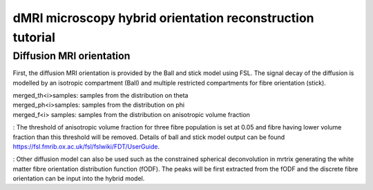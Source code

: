 dMRI microscopy hybrid orientation reconstruction tutorial
===================================


Diffusion MRI orientation
--------
First, the diffusion MRI orientation is provided by the Ball and stick model using FSL. The signal decay of the diffusion is modelled by an isotropic compartment (Ball) and multiple restricted compartments for fibre orientation (stick). 

| merged_th<i>samples: samples from the distribution on theta
| merged_ph<i>samples: samples from the distribution on phi
| merged_f<i> samples: samples from the distribution on anisotropic volume fraction

: The threshold of anisotropic volume fraction for three fibre population is set at 0.05 and fibre having lower volume fraction than this threshold will be removed. Details of ball and stick model output can be found https://fsl.fmrib.ox.ac.uk/fsl/fslwiki/FDT/UserGuide.

: Other diffusion model can also be used such as the constrained spherical deconvolution in mrtrix generating the white matter fibre orientation distribution function (fODF). The peaks will be first extracted from the fODF and the discrete fibre orientation can be input into the hybrid model. 


